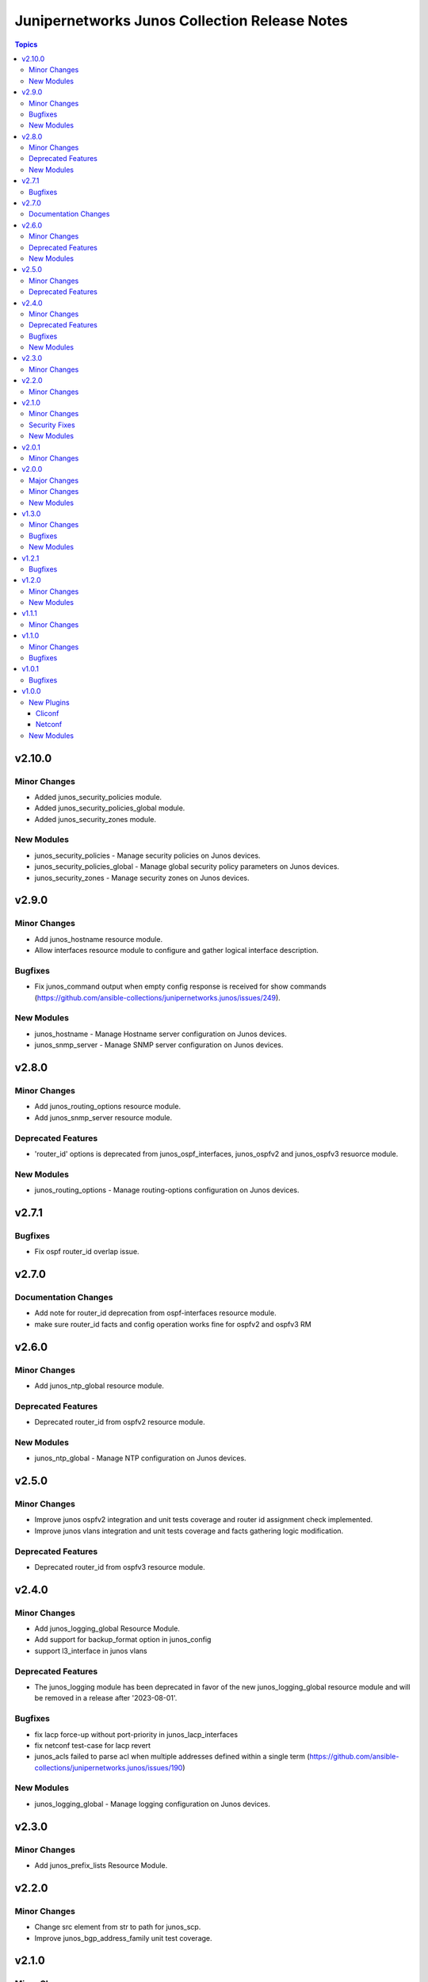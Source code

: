 ==============================================
Junipernetworks Junos Collection Release Notes
==============================================

.. contents:: Topics


v2.10.0
=======

Minor Changes
-------------

- Added junos_security_policies module.
- Added junos_security_policies_global module.
- Added junos_security_zones module.

New Modules
-----------

- junos_security_policies - Manage security policies on Junos devices.
- junos_security_policies_global - Manage global security policy parameters on Junos devices.
- junos_security_zones - Manage security zones on Junos devices.

v2.9.0
======

Minor Changes
-------------

- Add junos_hostname resource module.
- Allow interfaces resource module to configure and gather logical interface description.

Bugfixes
--------

- Fix junos_command output when empty config response is received for show commands (https://github.com/ansible-collections/junipernetworks.junos/issues/249).

New Modules
-----------

- junos_hostname - Manage Hostname server configuration on Junos devices.
- junos_snmp_server - Manage SNMP server configuration on Junos devices.

v2.8.0
======

Minor Changes
-------------

- Add junos_routing_options resource module.
- Add junos_snmp_server resource module.

Deprecated Features
-------------------

- 'router_id' options is deprecated from junos_ospf_interfaces, junos_ospfv2 and junos_ospfv3 resuorce module.

New Modules
-----------

- junos_routing_options - Manage routing-options configuration on Junos devices.

v2.7.1
======

Bugfixes
--------

- Fix ospf router_id overlap issue.

v2.7.0
======

Documentation Changes
---------------------

- Add note for router_id deprecation from ospf-interfaces resource module.
- make sure router_id facts and config operation works fine for ospfv2 and ospfv3 RM

v2.6.0
======

Minor Changes
-------------

- Add junos_ntp_global resource module.

Deprecated Features
-------------------

- Deprecated router_id from ospfv2 resource module.

New Modules
-----------

- junos_ntp_global - Manage NTP configuration on Junos devices.

v2.5.0
======

Minor Changes
-------------

- Improve junos ospfv2 integration and unit tests coverage and router id assignment check implemented.
- Improve junos vlans integration and unit tests coverage and facts gathering logic modification.

Deprecated Features
-------------------

- Deprecated router_id from ospfv3 resource module.

v2.4.0
======

Minor Changes
-------------

- Add junos_logging_global Resource Module.
- Add support for backup_format option in junos_config
- support l3_interface in junos vlans

Deprecated Features
-------------------

- The junos_logging module has been deprecated in favor of the new junos_logging_global resource module and will be removed in a release after '2023-08-01'.

Bugfixes
--------

- fix lacp force-up without port-priority in junos_lacp_interfaces
- fix netconf test-case for lacp revert
- junos_acls failed to parse acl when multiple addresses defined within a single term (https://github.com/ansible-collections/junipernetworks.junos/issues/190)

New Modules
-----------

- junos_logging_global - Manage logging configuration on Junos devices.

v2.3.0
======

Minor Changes
-------------

- Add junos_prefix_lists Resource Module.

v2.2.0
======

Minor Changes
-------------

- Change src element from str to path for junos_scp.
- Improve junos_bgp_address_family unit test coverage.

v2.1.0
======

Minor Changes
-------------

- Add junos_routing_instances Resource Module.
- Add support for available_network_resources key, which allows to fetch the available resources for a platform (https://github.com/ansible-collections/junipernetworks.junos/issues/160).
- Replace unsupported parameter `vlan-id` in junipernetworks.junos.junos_vlans module with `vlan_id`

Security Fixes
--------------

- Mask values of sensitive keys in module result(https://github.com/ansible-collections/junipernetworks.junos/issues/165).

New Modules
-----------

- junos_routing_instances - Manage routing instances on Junos devices.

v2.0.1
======

Minor Changes
-------------

- Add support df_bit and size option for junos_ping (https://github.com/ansible-collections/junipernetworks.junos/pull/136).

v2.0.0
======

Major Changes
-------------

- Requires ansible.netcommon v2.0.0+ to support `ansible_network_single_user_mode` and `ansible_network_import_modules`.
- Please refer to ansible.netcommon `changelog <https://github.com/ansible-collections/ansible.netcommon/blob/main/changelogs/CHANGELOG.rst#ansible-netcommon-collection-release-notes>`_ for more details.

Minor Changes
-------------

- Add junos_bgp_address_family resource module.
- Add support for autonomous-system routing-options for bgp global and updating tests and documentation.
- Add support for bgp group and neighbors in bgp_global resource module.
- Add support for configuration caching (single_user_mode).
- Re-use device_info dictionary in cliconf.

New Modules
-----------

- junos_bgp_address_family - Manage BGP Address Family attributes of interfaces on Junos devices.

v1.3.0
======

Minor Changes
-------------

- Add junos bgp global resource module.
- Add ospf interfaces resource module.

Bugfixes
--------

- changing prefix list type to list and correcting facts gathering (https://github.com/ansible-collections/junipernetworks.junos/issues/131)
- constructing the facts based on the addresses per unit (https://github.com/ansible-collections/junipernetworks.junos/issues/111)
- release version added updated to 1.3.0 for junos_ospf_interfaces and junos_bgp_global module

New Modules
-----------

- junos_bgp_global - Manages BGP Global configuration on devices running Juniper JUNOS.
- junos_ospf_interfaces - OSPF Interfaces Resource Module.

v1.2.1
======

Bugfixes
--------

- Add version key to galaxy.yaml to work around ansible-galaxy bug
- Updating unit tests for resource modules (https://github.com/ansible-collections/junipernetworks.junos/pull/127)
- allowing partial config filter for junos commands (https://github.com/ansible-collections/junipernetworks.junos/issues/112)
- checking for units and family attributes in conf dictionary (https://github.com/ansible-collections/junipernetworks.junos/issues/121)

v1.2.0
======

Minor Changes
-------------

- Add ospfv3 resource module.

New Modules
-----------

- junos_ospfv3 - OSPFv3 resource module

v1.1.1
======

Minor Changes
-------------

- Use FQCN to M() references in modules documentation (https://github.com/ansible-collections/junipernetworks.junos/pull/79)

v1.1.0
======

Minor Changes
-------------

- Gathered state operation enabled, Parsed and rendered state operations implemented for junos_lacp.
- Gathered state operation enabled, Parsed and rendered state operations implemented for junos_lldp_global.
- Gathered state operation enabled, Parsed and rendered state operations implemented for junos_lldp_interfaces.
- Gathered state operation enabled, Parsed and rendered state operations implemented for ospfv2, acl_interfaces, vlans and static_routes RM.
- Gathered state operation enabled. Parsed and rendered state operations implemented.
- Gathered state operation enabledand Parsed and rendered state operations implemented.

Bugfixes
--------

- set_config called only when state is not gathered so that gathered opeartion works fine (https://github.com/ansible-collections/junipernetworks.junos/issues/89).
- set_config called only when state is not gathered so that gathered opeartion works fine (https://github.com/ansible-collections/junipernetworks.junos/issues/93).
- set_config called only when state is not gathered so that gathered opeartion works fine for l2_interfaces resource module (https://github.com/ansible-collections/junipernetworks.junos/issues/91).

v1.0.1
======

Bugfixes
--------

- Make `src`, `backup` and `backup_options` in junos_config work when module alias is used (https://github.com/ansible-collections/junipernetworks.junos/pull/83).
- Update docs after sanity fixes to modules.

v1.0.0
======

New Plugins
-----------

Cliconf
~~~~~~~

- junos - Use junos cliconf to run command on Juniper Junos OS platform

Netconf
~~~~~~~

- junos - Use junos netconf plugin to run netconf commands on Juniper JUNOS platform

New Modules
-----------

- junos_acl_interfaces - ACL interfaces resource module
- junos_acls - ACLs resource module
- junos_banner - Manage multiline banners on Juniper JUNOS devices
- junos_command - Run arbitrary commands on an Juniper JUNOS device
- junos_config - Manage configuration on devices running Juniper JUNOS
- junos_facts - Collect facts from remote devices running Juniper Junos
- junos_interface - (deprecated, removed after 2022-06-01) Manage Interface on Juniper JUNOS network devices
- junos_interfaces - Junos Interfaces resource module
- junos_l2_interface - (deprecated, removed after 2022-06-01) Manage L2 Interface on Juniper JUNOS network devices
- junos_l2_interfaces - L2 interfaces resource module
- junos_l3_interface - (deprecated, removed after 2022-06-01) Manage L3 interfaces on Juniper JUNOS network devices
- junos_l3_interfaces - L3 interfaces resource module
- junos_lacp - Global Link Aggregation Control Protocol (LACP) Junos resource module
- junos_lacp_interfaces - LACP interfaces resource module
- junos_lag_interfaces - Link Aggregation Juniper JUNOS resource module
- junos_linkagg - (deprecated, removed after 2022-06-01) Manage link aggregation groups on Juniper JUNOS network devices
- junos_lldp - (deprecated, removed after 2022-06-01) Manage LLDP configuration on Juniper JUNOS network devices
- junos_lldp_global - LLDP resource module
- junos_lldp_interface - (deprecated, removed after 2022-06-01) Manage LLDP interfaces configuration on Juniper JUNOS network devices
- junos_lldp_interfaces - LLDP interfaces resource module
- junos_logging - Manage logging on network devices
- junos_netconf - Configures the Junos Netconf system service
- junos_ospfv2 - OSPFv2 resource module
- junos_package - Installs packages on remote devices running Junos
- junos_ping - Tests reachability using ping from devices running Juniper JUNOS
- junos_rpc - Runs an arbitrary RPC over NetConf on an Juniper JUNOS device
- junos_scp - Transfer files from or to remote devices running Junos
- junos_static_route - (deprecated, removed after 2022-06-01) Manage static IP routes on Juniper JUNOS network devices
- junos_static_routes - Static routes resource module
- junos_system - Manage the system attributes on Juniper JUNOS devices
- junos_user - Manage local user accounts on Juniper JUNOS devices
- junos_vlan - (deprecated, removed after 2022-06-01) Manage VLANs on Juniper JUNOS network devices
- junos_vlans - VLANs resource module
- junos_vrf - Manage the VRF definitions on Juniper JUNOS devices
